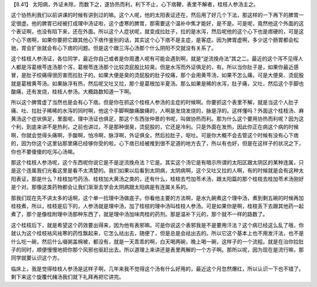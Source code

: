 【8.41】 太阳病，外证未除，而数下之，遂协热而利，利下不止，心下痞鞕，表里不解者，桂枝人参汤主之。

这个协热利我们以前讲课的时候有讲到过的嘛。这个人呢，他的太阳表证还在，然后用了好几个下法，那这样的一下再下的脾胃一定很虚。他的脾胃已经被打成理中汤证啦，这个虚寒的脾胃，那需要这个温补中焦才能好，是不是。可是呢，竟然他这个外面的这个表证啊，也没有陷下来，还在外面。所以这个人症状呢，就变成拉肚子，拉的是水泻，然后呢他的这个心下也是痞硬的，可是这个心下痞啊，如果你要把它跟其他心下痞作鉴别的话，其实这个心下痞不是主症，是客症。因为脾胃虚啊，多少这个肠胃都会松驰，胃会扩张就会有心下痞的问题。但是这个跟三泻心汤那个什么阴阳不交就没有关系了。

这个桂枝人参汤证，各位同学，最近你自己或者是你周遭人呢有可能会遇到啊，就是“逆流挽舟法”其之二。最近的这个泻不见得人人都是泻葛根芩连汤那个泻，葛根苓连汤那个比较烫屁股比较臭。但是水泻而外证俱足的，有。所以当你肚子是，如果你最近感冒，是肚子绞痛得很厉害而拉肚子的。如果大便是臭的烫屁股的肚子绞痛，那个会用黄芩汤，如果不怎么痛，可是大便臭、烫屁股就是葛根黄芩汤。如果脉浮有热，然后呢又吐又拉，那个是葛根加半夏汤。那么如果是稀的水泻，肚子痛，又吐，然后这个手脚也酸痛，还有发烧，桂枝人参汤。大概路数知道一下啊。

所以这个脾胃虚了当然也是会有心下痞。但是你在抓这个桂枝人参汤的主症的时候啊。你要抓这个表里不解，就是当这个人肚子痛、吐、拉肚子稀稀的水泻的同时啊，他这个手脚啊酸痛酸痛的，人啊是发烧发烧的，脉是浮的。这样懂吗？外面这个桂枝汤、麻黄汤这个症状俱足，里面呢，理中汤证也俱足，那这个东西张仲景的书呢，叫做协热而利。那为什么这个要用协热而利呢？因为这个利，到底来讲不是热利，之前也讲过，不是那种很臭，烫屁股的，它还是冷利。只是外面在发热，因此你正在病这个病的时候啊，你就会觉得头痛啊，手酸啊，怕冷啊，脉浮啊，外证俱全，然后拉肚子，呕吐。可是你大概不会去管这个时候有没有心下痞的，因为你这个这里钻那里痛已经够你受的啦，心下痞已经被推到很不足道的地方去了，所以有也好，但是在这样子的状况之下，你也不要傻傻的吃泻心汤嘛。

那这个桂枝人参汤呢，这个东西呢你说它是不是逆流挽舟法？它是。其实这个汤它是有暗示所谓的太阳区跟太阴区的某种连属，只是这个连属我们光看这里是看不太清楚的。我们如果以后看到太阴病，太阴病啊，这个又吐又拉的人啊，有的时候就是会有这种太阳表证，那是什么？桂枝加芍药汤、桂枝加大黄汤之类的，还有什么，桂枝去芍加苓术汤，跟太阳篇的那个桂枝去桂加苓术汤刚好是个对。那像这类药物都会让我们渐渐去学会太阴病跟太阳病是有连属关系的。

那我们现在先不讲太多的话啊，这个单一捡理中汤做底子。你看他主要的方法啊，是水九碗煮这个理中汤，煮到剩五碗的时候再加桂枝煮，所以，桂枝是后下的，人参汤就是理中汤，加了桂枝的理中汤叫桂枝人参汤。可是如果你是啊，桂枝丢下去跟其他药一起煮了，那个是像桂附理中汤那种东西了，就是理中汤加味肉桂的药剂。那是温补下元的，那个就不一样的路数了。

这个桂枝后下，就是希望这个药效要出得来，因为他有表邪嘛。可是你说这个表邪我是不是要用汗法？这个病已经这么乱了哦，你就认为这个桂枝袪风袪寒的药性飘起来，它怎么祛出去，随便了，但是总是会祛出去的。所以它这个基本上也不用发汗法，也不是什么吃一碗，然后什么啜粥盖棉被，都没有，就是一天乖乖的啊，白天喝两碗，晚上喝一碗，这样子的一个流程。就是在治你拉肚子的同时，顺便慢慢地把你那个风邪也驱赶出去。所以道理上来讲还是表里两解的一个方子啊。那所以呢，因为现在是流行嘛，那同学就要认识这个方。

临床上，我是觉得桂枝人参汤是这样子啊，几年来我不觉得这个汤有什么好用的，最近这个月忽然爆红，所以认识一下也不错了。剩下来这个旋覆代赭汤我们就下礼拜再把它讲完。
